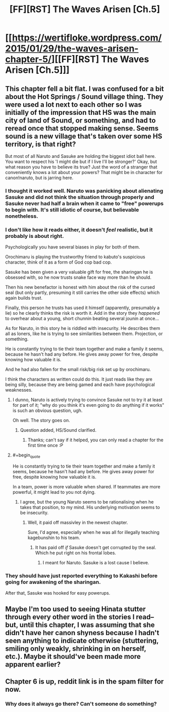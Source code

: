 #+TITLE: [FF][RST] The Waves Arisen [Ch.5]

* [[https://wertifloke.wordpress.com/2015/01/29/the-waves-arisen-chapter-5/][[FF][RST] The Waves Arisen [Ch.5]]]
:PROPERTIES:
:Author: Wertifloke
:Score: 15
:DateUnix: 1422580142.0
:END:

** This chapter fell a bit flat. I was confused for a bit about the Hot Springs / Sound village thing. They were used a lot next to each other so I was initially of the impression that HS was the main city of land of Sound, or something, and had to reread once that stopped making sense. Seems sound is a new village that's taken over some HS territory, is that right?

But most of all Naruto and Sasuke are holding the biggest idiot ball here. You want to respect his 'I might die but if I live I'll be stronger?' Okay, but what reason you have to believe its true? Just the word of a stranger that conveniently knows a lot about your powers? That might be in character for canon!naruto, but is jarring here.
:PROPERTIES:
:Author: Anderkent
:Score: 1
:DateUnix: 1422622029.0
:END:

*** I thought it worked well. Naruto was panicking about alienating Sasuke and did not think the situation through properly and Sasuke never had half a brain when it came to "free" powerups to begin with. It's still idiotic of course, but believable nonetheless.
:PROPERTIES:
:Author: AugSphere
:Score: 3
:DateUnix: 1422627087.0
:END:


*** I don't like how it reads either, it doesn't /feel/ realistic, but it probably is about right.

Psychologically you have several biases in play for both of them.

Orochimaru is playing the trustworthy friend to kabuto's suspicious character, think of it as a form of God cop bad cop.

Sasuke has been given a very valuable gift for free, the sharingan he is obsessed with, so he now trusts snake face way more than he should.

Then his new benefactor is honest with him about the risk of the cursed seal (but only partly, presuming it still carries the other side effects) which again builds trust.

Finally, this person he trusts has used it himself (apparently, presumably a lie) so he clearly thinks the risk is worth it. Add in the story they /happened/ to overhear about a young, short chunnin beating several jounin at once...

As for Naruto, in this story he is riddled with insecurity. He describes them all as loners, like he is trying to see similarities between them. Projection, or something.

He is constantly trying to tie their team together and make a family it seems, because he hasn't had any before. He gives away power for free, despite knowing how valuable it is.

And he had also fallen for the small risk/big risk set up by orochimaru.

I think the characters as written could do this. It just reads like they are being silly, because they are being gamed and each have psychological weaknesses.
:PROPERTIES:
:Author: rumblestiltsken
:Score: 3
:DateUnix: 1422652260.0
:END:

**** I dunno, Naruto is actively trying to convince Sasuke not to try it at least for part of it; "why do you think it's even going to do anything if it works" is such an obvious question, ugh.

Oh well. The story goes on.
:PROPERTIES:
:Author: Anderkent
:Score: 2
:DateUnix: 1422653195.0
:END:

***** Question added, HS/Sound clarified.
:PROPERTIES:
:Author: Wertifloke
:Score: 2
:DateUnix: 1422654478.0
:END:

****** Thanks; can't say if it helped, you can only read a chapter for the first time once :P
:PROPERTIES:
:Author: Anderkent
:Score: 2
:DateUnix: 1422662503.0
:END:


**** #+begin_quote
  He is constantly trying to tie their team together and make a family it seems, because he hasn't had any before. He gives away power for free, despite knowing how valuable it is.
#+end_quote

In a team, power is more valuable when shared. If teammates are more powerful, it might lead to you not dying.
:PROPERTIES:
:Author: kaukamieli
:Score: 2
:DateUnix: 1422700244.0
:END:

***** I agree, but the young Naruto seems to be rationalising when he takes that position, to my mind. His underlying motivation seems to be insecurity.
:PROPERTIES:
:Author: rumblestiltsken
:Score: 2
:DateUnix: 1422700517.0
:END:

****** Well, it paid off massivley in the newest chapter.

Sure, I'd agree, especially when he was all for illegally teaching kagebunshin to his team.
:PROPERTIES:
:Author: kaukamieli
:Score: 2
:DateUnix: 1422700631.0
:END:

******* It has paid off /if/ Sasuke doesn't get corrupted by the seal. Which he put right on his frontal lobes.
:PROPERTIES:
:Author: rumblestiltsken
:Score: 1
:DateUnix: 1422702061.0
:END:

******** I meant for Naruto. Sasuke is a lost cause I believe.
:PROPERTIES:
:Author: kaukamieli
:Score: 1
:DateUnix: 1422702214.0
:END:


*** They should have just reported everything to Kakashi before going for awakening of the sharingan.

After that, Sasuke was hooked for easy powerups.
:PROPERTIES:
:Author: kaukamieli
:Score: 2
:DateUnix: 1422623736.0
:END:


** Maybe I'm too used to seeing Hinata stutter through every other word in the stories I read--but, until this chapter, I was assuming that she didn't have her canon shyness because I hadn't seen anything to indicate otherwise (stuttering, smiling only weakly, shrinking in on herself, etc.). Maybe it should've been made more apparent earlier?
:PROPERTIES:
:Author: ToaKraka
:Score: 1
:DateUnix: 1422623661.0
:END:


** Chapter 6 is up, reddit link is in the spam filter for now.
:PROPERTIES:
:Author: Wertifloke
:Score: 1
:DateUnix: 1422666995.0
:END:

*** Why does it always go there? Can't someone do something?
:PROPERTIES:
:Author: kaukamieli
:Score: 1
:DateUnix: 1422712703.0
:END:
